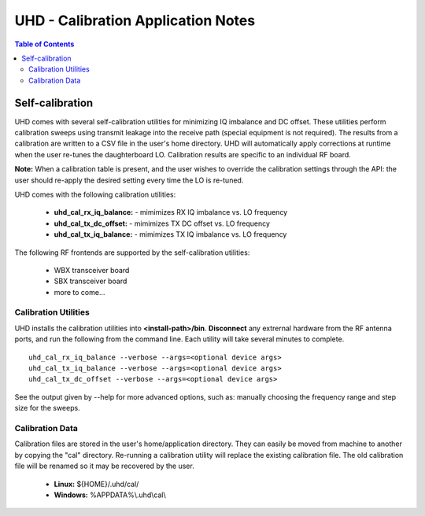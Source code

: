 ========================================================================
UHD - Calibration Application Notes
========================================================================

.. contents:: Table of Contents

------------------------------------------------------------------------
Self-calibration
------------------------------------------------------------------------
UHD comes with several self-calibration utilities for minimizing IQ imbalance and DC offset.
These utilities perform calibration sweeps using transmit leakage into the receive path
(special equipment is not required).
The results from a calibration are written to a CSV file in the user's home directory.
UHD will automatically apply corrections at runtime when the user re-tunes the daughterboard LO.
Calibration results are specific to an individual RF board.

**Note:**
When a calibration table is present,
and the user wishes to override the calibration settings through the API:
the user should re-apply the desired setting every time the LO is re-tuned.

UHD comes with the following calibration utilities:

 * **uhd_cal_rx_iq_balance:** - mimimizes RX IQ imbalance vs. LO frequency
 * **uhd_cal_tx_dc_offset:** - mimimizes TX DC offset vs. LO frequency
 * **uhd_cal_tx_iq_balance:** - mimimizes TX IQ imbalance vs. LO frequency

The following RF frontends are supported by the self-calibration utilities:

 * WBX transceiver board
 * SBX transceiver board
 * more to come...

********************************************
Calibration Utilities
********************************************
UHD installs the calibration utilities into **<install-path>/bin**.
**Disconnect** any extrernal hardware from the RF antenna ports,
and run the following from the command line.
Each utility will take several minutes to complete.
::

    uhd_cal_rx_iq_balance --verbose --args=<optional device args>
    uhd_cal_tx_iq_balance --verbose --args=<optional device args>
    uhd_cal_tx_dc_offset --verbose --args=<optional device args>

See the output given by --help for more advanced options, such as:
manually choosing the frequency range and step size for the sweeps.

********************************************
Calibration Data
********************************************
Calibration files are stored in the user's home/application directory.
They can easily be moved from machine to another by copying the "cal" directory.
Re-running a calibration utility will replace the existing calibration file.
The old calibration file will be renamed so it may be recovered by the user.

 * **Linux:** ${HOME}/.uhd/cal/
 * **Windows:** %APPDATA%\\.uhd\\cal\\


